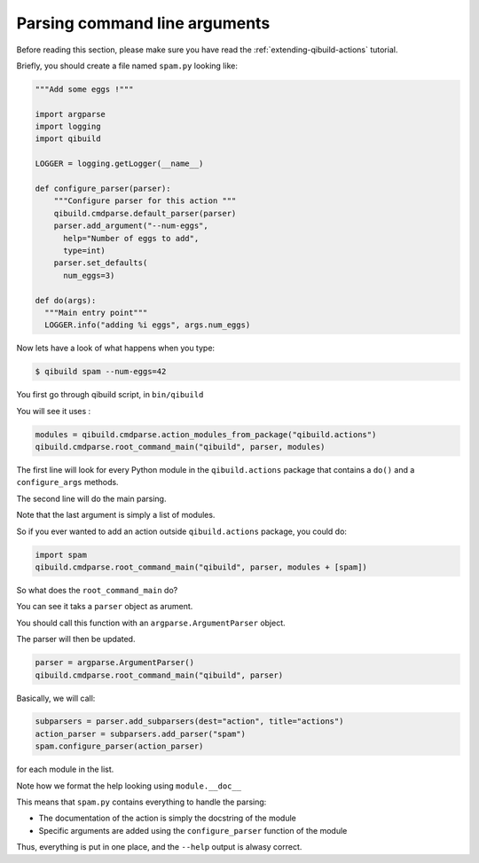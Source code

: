 .. _parsing-cmdline:

Parsing command line arguments
==============================

Before reading this section, please make sure you have read the
:ref:`extending-qibuild-actions` tutorial.


Briefly, you should create a file named ``spam.py`` looking like:

.. code-block:: python

  """Add some eggs !"""

  import argparse
  import logging
  import qibuild

  LOGGER = logging.getLogger(__name__)

  def configure_parser(parser):
      """Configure parser for this action """
      qibuild.cmdparse.default_parser(parser)
      parser.add_argument("--num-eggs",
        help="Number of eggs to add",
        type=int)
      parser.set_defaults(
        num_eggs=3)

  def do(args):
    """Main entry point"""
    LOGGER.info("adding %i eggs", args.num_eggs)



Now lets have a look of what happens when you type:


.. code-block:: console

   $ qibuild spam --num-eggs=42

You first go through qibuild script, in ``bin/qibuild``

You will see it uses :

.. code-block:: python


    modules = qibuild.cmdparse.action_modules_from_package("qibuild.actions")
    qibuild.cmdparse.root_command_main("qibuild", parser, modules)


The first line will look for every Python module in the ``qibuild.actions`` package
that contains a ``do()`` and a ``configure_args`` methods.

The second line will do the main parsing.

Note that the last argument is simply a list of modules.

So if you ever wanted to add an action outside ``qibuild.actions`` package, you could do:

.. code-block:: python

    import spam
    qibuild.cmdparse.root_command_main("qibuild", parser, modules + [spam])


So what does the ``root_command_main`` do?

You can see it taks a ``parser`` object as arument.

You should call this function with an ``argparse.ArgumentParser``
object.

The parser will then be updated.

.. code-block:: python

    parser = argparse.ArgumentParser()
    qibuild.cmdparse.root_command_main("qibuild", parser)

Basically, we will call:

.. code-block:: python

   subparsers = parser.add_subparsers(dest="action", title="actions")
   action_parser = subparsers.add_parser("spam")
   spam.configure_parser(action_parser)


for each module in the list.

Note how we format the help looking using ``module.__doc__``

This means that ``spam.py`` contains everything to handle the parsing:

* The documentation of the action is simply the docstring of the module
* Specific arguments are added using the ``configure_parser`` function of the module

Thus, everything is put in one place, and the ``--help`` output is alwasy correct.

